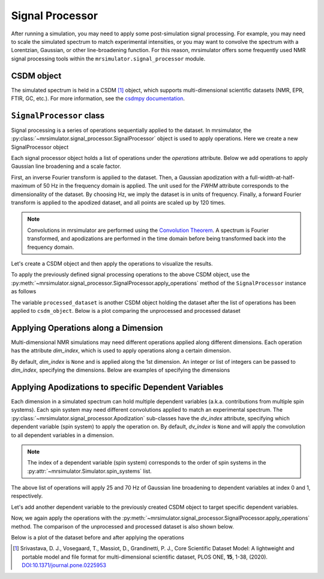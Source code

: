 .. _signal_processor_documentation:

================
Signal Processor
================

After running a simulation, you may need to apply some post-simulation signal processing. For example, you may need to scale the simulated spectrum to match experimental intensities, or you may want to convolve the spectrum with a Lorentzian, Gaussian, or other line-broadening
function. For this reason, mrsimulator offers some frequently used NMR signal processing tools within the ``mrsimulator.signal_processor`` module.

.. seealso::

    :ref:`signal_processor_examples` for notebooks using common processing functions.

CSDM object
-----------

The simulated spectrum is held in a CSDM [#f1]_ object, which supports multi-dimensional
scientific datasets (NMR, EPR, FTIR, GC, etc.). For more information, see
the `csdmpy documentation <https://csdmpy.readthedocs.io/en/stable/>`__.

``SignalProcessor`` class
-------------------------

Signal processing is a series of operations sequentially applied to the dataset.
In mrsimulator, the :py:class:`~mrsimulator.signal_processor.SignalProcessor` object is
used to apply operations. Here we create a new SignalProcessor object

.. plot::
    :context: reset

    # Import the signal_processor module
    from mrsimulator import signal_processor as sp

    # Create a new SignalProcessor object
    processor = sp.SignalProcessor()

Each signal processor object holds a list of operations under the *operations* attribute. Below we add operations to apply Gaussian line broadening and a scale factor.

.. plot::
    :context: close-figs

    processor.operations = [
        sp.IFFT(),
        sp.apodization.Gaussian(FWHM="50 Hz"),
        sp.FFT(),
        sp.Scale(factor=120),
    ]

First, an inverse Fourier transform is applied to the dataset. Then,
a Gaussian apodization with a full-width-at-half-maximum of 50 Hz
in the frequency domain is applied. The unit used for the *FWHM*
attribute corresponds to the dimensionality of the dataset. By
choosing Hz, we imply the dataset is in units of frequency.
Finally, a forward Fourier transform is applied to the apodized
dataset, and all points are scaled up by 120 times.

.. note::

 Convolutions in mrsimulator are performed using the
 `Convolution Theorem <https://en.wikipedia.org/wiki/Convolution_theorem>`_. A spectrum is
 Fourier transformed, and apodizations are performed in the time domain before being transformed back into the frequency domain.

Let's create a CSDM object and then apply the operations to visualize the results.

.. plot::
    :context: close-figs

    import csdmpy as cp
    import numpy as np

    # Create a CSDM object with delta function at 200 Hz
    test_data = np.zeros(500)
    test_data[200] = 1
    csdm_object = cp.CSDM(
        dependent_variables=[cp.as_dependent_variable(test_data)],
        dimensions=[cp.LinearDimension(count=500, increment="1 Hz")],
    )

To apply the previously defined signal processing operations to the above CSDM object, use
the :py:meth:`~mrsimulator.signal_processor.SignalProcessor.apply_operations` method of the
``SignalProcessor`` instance as follows

.. plot::
    :context: close-figs

    processed_dataset = processor.apply_operations(dataset = csdm_object)

The variable ``processed_dataset`` is another CSDM object holding the dataset
after the list of operations has been applied to ``csdm_object``. Below is a
plot comparing the unprocessed and processed dataset

.. skip: next

.. plot::
    :context: close-figs
    :caption: The unprocessed dataset (left) and processed dataset (right) with a Gaussian convolution
        and scale factor.

    import matplotlib.pyplot as plt
    _, ax = plt.subplots(1, 2, figsize = (8, 3), subplot_kw = {"projection":"csdm"})
    ax[0].plot(csdm_object, color="black", linewidth=1)
    ax[0].set_title("Unprocessed")
    ax[1].plot(processed_dataset.real, color="black", linewidth=1)
    ax[1].set_title("Processed")
    plt.tight_layout()
    plt.show()

Applying Operations along a Dimension
-------------------------------------

Multi-dimensional NMR simulations may need different operations applied along different dimensions. Each operation has the attribute *dim_index*, which is used to apply operations along a certain dimension.

By default, *dim_index* is ``None`` and is applied along the 1st dimension. An integer or list of integers can be passed to *dim_index*, specifying the dimensions. Below are examples of specifying the dimensions

.. plot::
    :context: close-figs

    # Gaussian apodization along the first dimension (default)
    sp.apodization.Gaussian(FWHM="10 Hz")

    # Constant offset along the second dimension
    sp.baseline.ConstantOffset(offset=10, dim_index=1)

    # Exponential apodization along the first and third dimensions
    sp.apodization.Exponential(FWHM="10 Hz", dim_index=[0, 2])

Applying Apodizations to specific Dependent Variables
-----------------------------------------------------

Each dimension in a simulated spectrum can hold multiple dependent variables (a.k.a. contributions from multiple spin systems). Each spin system may need different convolutions applied to match an experimental spectrum. The
:py:class:`~mrsimulator.signal_processor.Apodization` sub-classes have the *dv_index* attribute, specifying which dependent variable (spin system) to apply the operation on. By default, *dv_index* is ``None`` and will apply the convolution to all dependent variables
in a dimension.

.. note::
    The index of a dependent variable (spin system) corresponds to the order of spin systems in the
    :py:attr:`~mrsimulator.Simulator.spin_systems` list.

.. plot::
    :context: close-figs

    processor = sp.SignalProcessor(
        operations=[
            sp.IFFT(),
            sp.apodization.Gaussian(FWHM="25 Hz", dv_index=0),
            sp.apodization.Gaussian(FWHM="70 Hz", dv_index=1),
            sp.IFFT(),
        ]
    )

The above list of operations will apply 25 and 70 Hz of Gaussian
line broadening to dependent variables at index 0 and 1, respectively.

Let's add another dependent variable to the previously created CSDM object to target specific dependent variables.

.. plot::
    :context: close-figs

    test_data = np.zeros(500)
    test_data[300] = 1
    csdm_object.add_dependent_variable(cp.as_dependent_variable(test_data))

Now, we again apply the operations with the
:py:meth:`~mrsimulator.signal_processor.SignalProcessor.apply_operations` method.
The comparison of the unprocessed and processed dataset is also shown below.

.. plot::
    :context: close-figs

    processed_dataset = processor.apply_operations(dataset = csdm_object)

Below is a plot of the dataset before and after applying the operations

.. skip: next

.. plot::
    :context: close-figs
    :caption: The unprocessed dataset (left) and the processed dataset (right) with
        convolutions applied to different dependent variables.

    _, ax = plt.subplots(1, 2, figsize=(8, 3), subplot_kw={"projection":"csdm"})
    ax[0].plot(csdm_object, linewidth=1)
    ax[0].set_title("Unprocessed")
    ax[1].plot(processed_dataset.real, linewidth=1)
    ax[1].set_title("Processed")
    plt.tight_layout()
    plt.show()

.. [#f1] Srivastava, D. J., Vosegaard, T., Massiot, D., Grandinetti, P. J.,
    Core Scientific Dataset Model: A lightweight and portable model and
    file format for multi-dimensional scientific dataset, PLOS ONE,
    **15**, 1-38, (2020).
    `DOI:10.1371/journal.pone.0225953 <https://doi.org/10.1371/journal.pone.0225953>`__
